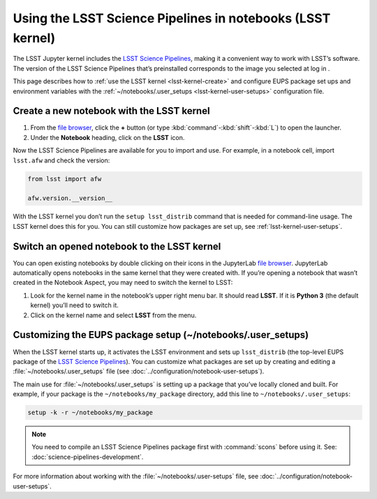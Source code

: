 Using the LSST Science Pipelines in notebooks (LSST kernel)
###########################################################

The LSST Jupyter kernel includes the `LSST Science Pipelines`_, making it a convenient way to work with LSST’s software.
The version of the LSST Science Pipelines that’s preinstalled corresponds to the image you selected at log in .

This page describes how to :ref:`use the LSST kernel <lsst-kernel-create>` and configure EUPS package set ups and environment variables with the :ref:`~/notebooks/.user_setups <lsst-kernel-user-setups>` configuration file.

.. seealso::

   :doc:`science-pipelines-in-terminal`.

.. _lsst-kernel-create:

Create a new notebook with the LSST kernel
==========================================

1. From the `file browser`_, click the **+** button (or type :kbd:`command`\ -\ :kbd:`shift`\ -\ :kbd:`L`) to open the launcher.
2. Under the **Notebook** heading, click on the **LSST** icon.

Now the LSST Science Pipelines are available for you to import and use.
For example, in a notebook cell, import ``lsst.afw`` and check the version:

.. code-block:: python

   from lsst import afw

   afw.version.__version__

With the LSST kernel you don’t run the ``setup lsst_distrib`` command that is needed for command-line usage. The LSST kernel does this for you. You can still customize how packages are set up, see :ref:`lsst-kernel-user-setups`.

.. seealso::

   The `JupyterLab Notebooks documentation`_ has more information on creating and using notebooks.

.. _lsst-kernel-switch:

Switch an opened notebook to the LSST kernel
============================================

You can open existing notebooks by double clicking on their icons in the JupyterLab `file browser`_.
JupyterLab automatically opens notebooks in the same kernel that they were created with.
If you’re opening a notebook that wasn’t created in the Notebook Aspect, you may need to switch the kernel to LSST:

1. Look for the kernel name in the notebook’s upper right menu bar. It should read **LSST**. If it is **Python 3** (the default kernel) you’ll need to switch it.
2. Click on the kernel name and select **LSST** from the menu.

.. _lsst-kernel-user-setups:

Customizing the EUPS package setup (~/notebooks/.user_setups)
=============================================================

When the LSST kernel starts up, it activates the LSST environment and sets up ``lsst_distrib`` (the top-level EUPS package of the `LSST Science Pipelines`_).
You can customize what packages are set up by creating and editing a :file:`~/notebooks/.user_setups` file (see :doc:`../configuration/notebook-user-setups`).

The main use for :file:`~/notebooks/.user_setups` is setting up a package that you’ve locally cloned and built.
For example, if your package is the ``~/notebooks/my_package`` directory, add this line to ``~/notebooks/.user_setups``:

.. code-block:: bash

   setup -k -r ~/notebooks/my_package

.. note::

   You need to compile an LSST Science Pipelines package first with :command:`scons` before using it.
   See: :doc:`science-pipelines-development`.

For more information about working with the :file:`~/notebooks/.user-setups` file, see :doc:`../configuration/notebook-user-setups`.

.. _`LSST Science Pipelines`: https://pipelines.lsst.io
.. _`file browser`: https://jupyterlab.readthedocs.io/en/latest/user/files.html
.. _`terminal`: https://jupyterlab.readthedocs.io/en/latest/user/terminal.html
.. _`JupyterLab Notebooks documentation`: https://jupyterlab.readthedocs.io/en/latest/user/notebook.html
